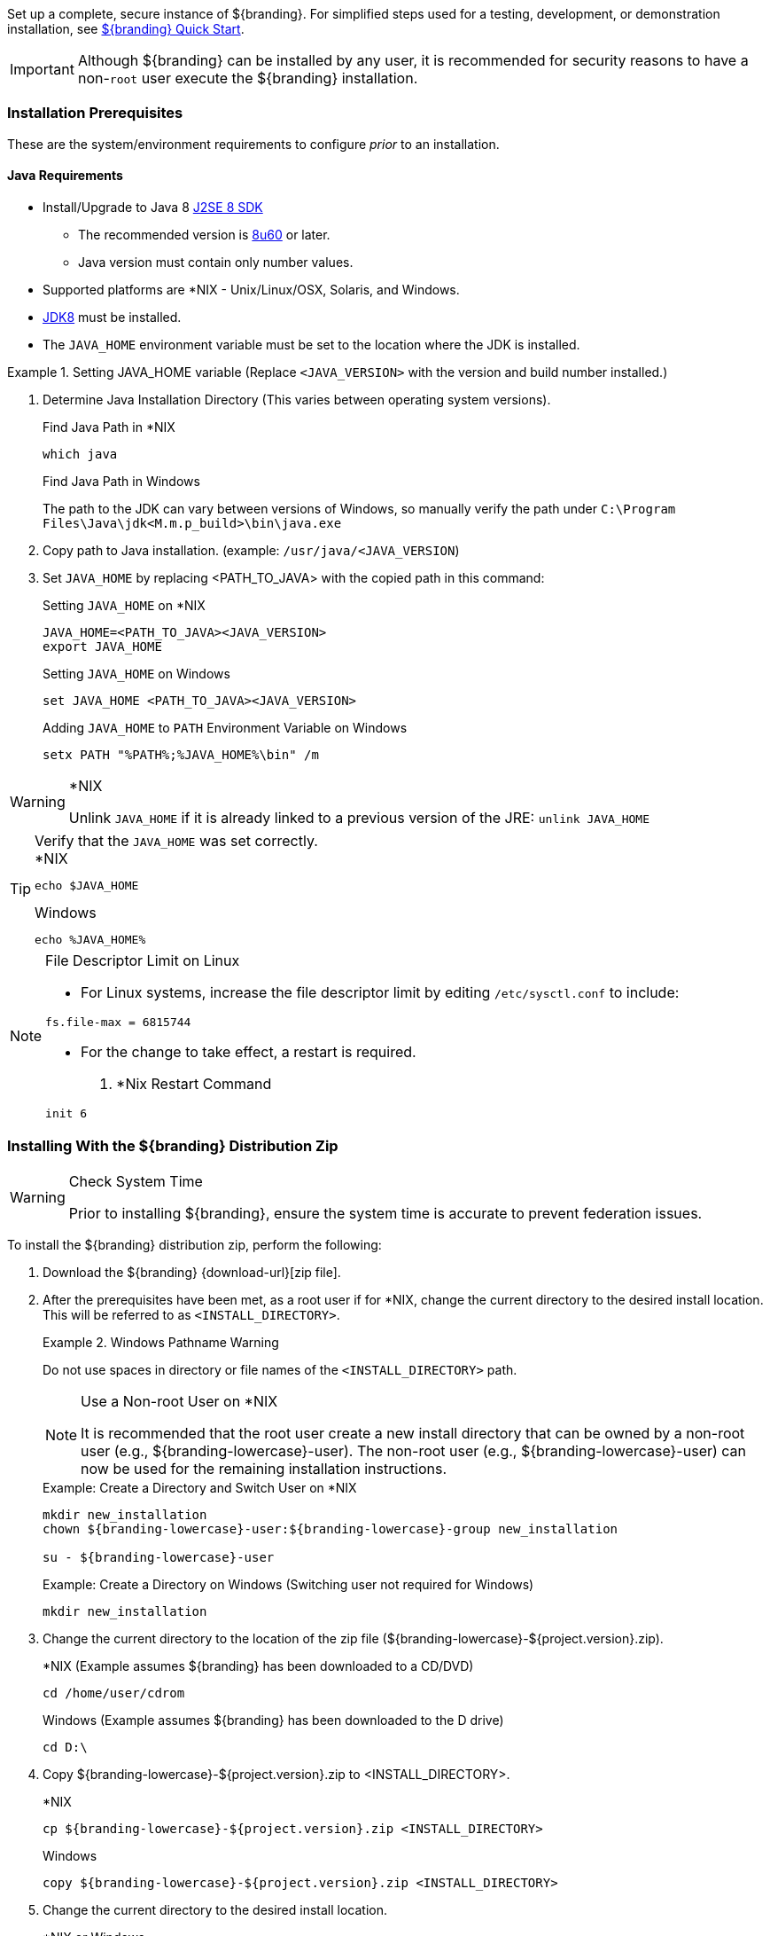 
Set up a complete, secure instance of ${branding}.
For simplified steps used for a testing, development, or demonstration installation, see <<_${branding-lowercase}_quick_start,${branding} Quick Start>>.

[IMPORTANT]
====
Although ${branding} can be installed by any user, it is recommended for security reasons to have a non-`root` user execute the ${branding} installation.
====

=== Installation Prerequisites

These are the system/environment requirements to configure _prior_ to an installation.

==== Java Requirements

* Install/Upgrade to Java 8 http://www.oracle.com/technetwork/java/javase/downloads/index.html[J2SE 8 SDK]
** The recommended version is http://www.oracle.com/technetwork/java/javase/8u60-relnotes-2620227.html[8u60] or later.
** Java version must contain only number values.
* Supported platforms are *NIX - Unix/Linux/OSX, Solaris, and Windows.
* http://www.oracle.com/technetwork/java/javase/downloads/index.html[JDK8] must be installed.
* The `JAVA_HOME` environment variable must be set to the location where the JDK is installed.

.Setting JAVA_HOME variable (Replace `<JAVA_VERSION>` with the version and build number installed.)
====

. Determine Java Installation Directory (This varies between operating system versions).
+
.Find Java Path in *NIX
----
which java
----
+
.Find Java Path in Windows
The path to the JDK can vary between versions of Windows, so manually verify the path under `C:\Program Files\Java\jdk<M.m.p_build>\bin\java.exe`
+
. Copy path to Java installation. (example: `/usr/java/<JAVA_VERSION`)
. Set `JAVA_HOME` by replacing <PATH_TO_JAVA> with the copied path in this command:
+
.Setting `JAVA_HOME` on *NIX
----
JAVA_HOME=<PATH_TO_JAVA><JAVA_VERSION>
export JAVA_HOME
----
+
.Setting `JAVA_HOME` on Windows
----
set JAVA_HOME <PATH_TO_JAVA><JAVA_VERSION>
----
+
.Adding `JAVA_HOME` to `PATH` Environment Variable on Windows
----
setx PATH "%PATH%;%JAVA_HOME%\bin" /m
----
====

.*NIX
[WARNING]
====
Unlink `JAVA_HOME` if it is already linked to a previous version of the JRE:
`unlink JAVA_HOME`
====

.Verify that the `JAVA_HOME` was set correctly.
[TIP]
====

.*NIX
----
echo $JAVA_HOME
----

.Windows
----
echo %JAVA_HOME%
----
====

.File Descriptor Limit on Linux
[NOTE]
====
* For Linux systems, increase the file descriptor limit by editing `/etc/sysctl.conf` to include:

----
fs.file-max = 6815744
----

* For the change to take effect, a restart is required.

. *Nix Restart Command
----
init 6
----
====

=== Installing With the ${branding} Distribution Zip

.Check System Time
[WARNING]
====
Prior to installing ${branding}, ensure the system time is accurate to prevent federation issues.
====

To install the ${branding} distribution zip, perform the following:

. Download the ${branding} {download-url}[zip file].
. After the prerequisites have been met, as a root user if for *NIX, change the current directory to the desired install location.
This will be referred to as `<INSTALL_DIRECTORY>`.
+
.Windows Pathname Warning
====
Do not use spaces in directory or file names of the `<INSTALL_DIRECTORY>` path.
====
+
.Use a Non-root User on *NIX
[NOTE]
====
It is recommended that the root user create a new install directory that can be owned by a non-root user (e.g., ${branding-lowercase}-user).
The non-root user (e.g., ${branding-lowercase}-user) can now be used for the remaining installation instructions.
====
+
.Example: Create a Directory and Switch User on *NIX
----
mkdir new_installation
chown ${branding-lowercase}-user:${branding-lowercase}-group new_installation

su - ${branding-lowercase}-user
----
+
.Example: Create a Directory on Windows (Switching user not required for Windows)
----
mkdir new_installation
----
+
. Change the current directory to the location of the zip file (${branding-lowercase}-${project.version}.zip).
+
.*NIX (Example assumes ${branding} has been downloaded to a CD/DVD)
----
cd /home/user/cdrom
----
+
.Windows (Example assumes ${branding} has been downloaded to the D drive)
----
cd D:\
----
. Copy ${branding-lowercase}-${project.version}.zip to <INSTALL_DIRECTORY>.
+
.*NIX
----
cp ${branding-lowercase}-${project.version}.zip <INSTALL_DIRECTORY>
----
+
.Windows
----
copy ${branding-lowercase}-${project.version}.zip <INSTALL_DIRECTORY>
----
+
. Change the current directory to the desired install location.
+
.*NIX or Windows
----
cd <INSTALL_DIRECTORY>
----
+
. The ${branding} zip is now located within the `<INSTALL_DIRECTORY>`. Unzip ${branding-lowercase}-${project.version}.zip.
+
.*NIX
----
unzip ${branding-lowercase}-${project.version}.zip
----
+
.Windows Zip Utility Warning
[WARNING]
====
The default Windows zip utility (such as double-clicking file) will not work to unzip the distribution, use Java or a third party utility instead.
+
.Use Java to Unzip in Windows(Replace `<JAVA_VERSION>` with Current Version)
----
"C:\Program Files\Java\jdk<JAVA_VERSION>\bin\jar.exe" xf ${branding-lowercase}-${project.version}.zip
----
====
+
. If the ${branding} Standalone Solr Server will be installed later, an additional configuration step is required for the ${branding}.
Add the following lines to the bottom of the `<INSTALL_DIRECTORY>/etc/org.ops4j.pax.web.cfg` file:
+
.Additional Configuration Step
----
# Jetty Configuration
`org.ops4j.pax.web.config.file=<KARAF_HOME>/etc/jetty.xml`
----

==== Deployment Guidelines

${branding} relies on the Directory Permissions of the host platform to protect the integrity of the ${branding} during operation.
System administrators MUST perform the following steps prior to deploying bundles added to the ${branding}.

Within the `<INSTALL_DIRECTORY>`, a directory is created named ${branding-lowercase}-${project.version}.
This directory will be referred in the documentation as `<${branding}_HOME>`.

. Check the available storage space on the system to ensure the deployment will not exceed the available space.
. Set maximum storage space on the `<${branding}_HOME>/deploy` and `<${branding}_HOME>/system` directories to restrict the amount of space used by deployments.
. Do not assume the deployment is from a trusted source; verify its origination.

==== Directory Permissions

Restrict access to sensitive files by ensuring that the only users with access privileges are administrators.

===== Directory Permissions on Windows

Set directory permissions to protect the ${branding} from unauthorized access.

. Right-click on the file or directory noted below then select *Full Control -> Administrators -> System*.
. Click *Properties -> Security -> Advanced* and select `Creator Owner` for `<${branding}_HOME>` (e.g., `C:\${branding-lowercase}`).
. Restrict access to sensitive files by ensuring that only *System* and *Administrators* have Full Control to the below files by right-clicking on the file or directory below then selecting *Properties -> Security -> Advanced*
. Delete any other groups or users listed with access to `<${branding}_HOME>/etc` and `<${branding}_HOME>/deploy`.

===== Directory Permissions on *NIX

Set directory permissions to protect the ${branding} from unauthorized access.

* Change ownership of ${branding}_HOME
** `chown -R ${branding-lowercase}-user <${branding}_HOME>`
* Change group ownership on sub-directories
** `chgrp -R ${branding}_GROUP <${branding}_HOME>/etc <${branding}_HOME>/data <${branding}_HOME>/deploy`
* Change group permissions
** `chmod -R g-w <${branding}_HOME>/etc <${branding}_HOME>/data <${branding}_HOME>/deploy`
* Remove permissions for other users
** `chmod -R o-rwx <${branding}_HOME>/etc <${branding}_HOME>/data <${branding}_HOME>/deploy`


[IMPORTANT]
====
The system administrator must restrict certain directories to ensure that the application (user) cannot access restricted directories on the system.
For example the `${branding-lowercase}-user` should only have read access to `<${branding}_HOME>`.
====

==== Initial Startup

Run the ${branding} using the appropriate script.

.*NIX
----
<${branding}_HOME/bin/${branding-lowercase}
----

.Windows
----
<${branding}_HOME>/bin/${branding-lowercase}.bat
----

The distribution takes a few moments to load depending on the hardware configuration.

[TIP]
====
To run ${branding} as a service, see <<_starting_${branding-lowercase}_as_a_service>>.
====

==== Verifying Startup

At this point, ${branding} should be configured and running with a Solr Provider.
New features (endpoints, services, and sites) can be added as needed.

Verification is achieved by checking that all of the ${branding} bundles are in an *Active* state (excluding fragment bundles which remain in a *Resolved* state).

[NOTE]
====
It may take a few moments for all bundles to start so it may be necessary to wait a few minutes before verifying installation.
====

Execute the following command to display the status of all the ${branding} bundles:

.View Status
----
${branding-lowercase}${at-symbol}local>list \| grep -i ${branding-lowercase}

----

[WARNING]
====
Entries in the *Resolved* state are expected, they are OSGi bundle fragments.
Bundle fragments are distinguished from other bundles in the command line console list by a field named `Hosts`, followed by a bundle number.
Bundle fragments remain in the *Resolved* state and can never move to the *Active* state.
====

.Example: Bundle Fragment in the Command Line Console
----
96 | Resolved |  80 | 2.10.0.SNAPSHOT | DDF :: Platform :: PaxWeb :: Jetty Config, Hosts: 90
----

After successfully completing these steps, the ${branding} is ready to be configured.

==== ${branding} Directory Contents after Installation and Initial Startup

During ${branding} installation, the major directories and files shown in the table below are created, modified, or replaced in the destination directory.

.${branding} Directory Contents
[cols="1,4" options="header"]
|===

|Directory Name
|Description

|`bin`
|Scripts to start, stop, and connect to ${branding}.

|`data`
|The working directory of the system – installed bundles and their data

|`data/log/${branding-lowercase}.log`
|Log file for ${branding}, logging all errors, warnings, and (optionally) debug statements. This log rolls up to 10 times, frequency based on a configurable setting (default=1 MB)

|`data/log/ingest_error.log`
|Log file for any ingest errors that occur within ${branding}.

|`data/log/security.log`
|Log file that records user interactions with the system for auditing purposes.

|`deploy`
|Hot-deploy directory – KARs and bundles added to this directory will be hot-deployed (Empty upon ${branding} installation)

|`documentation`
|HTML and PDF copies of ${branding} documentation.

|`etc`
|Directory monitored for addition/modification/deletion of `.config` configuration files or third party `.cfg` configuration files.

|`etc/failed`
|If there is a problem with any of the `.config` files, such as bad syntax or missing tokens, they will be moved here.

|`etc/processed`
|All successfully processed `.config` files will be moved here.

|`etc/templates`
|Template `.config` files for use in configuring ${branding} sources, settings, etc., by copying to the etc directory.

|`lib`
|The system's bootstrap libraries. Includes the `${branding-lowercase}-branding.jar` file which is used to brand the system console with the ${branding} logo.

|`licenses`
|Licensing information related to the system.

|`system`
|Local bundle repository. Contains all of the JARs required by ${branding}, including third-party JARs.

|===
